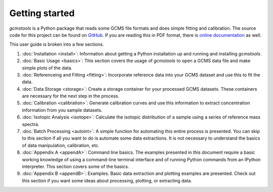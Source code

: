 Getting started
###############

*gcmstools* is a Python package that reads some GCMS file formats and does
simple fitting and calibration. The source code for this project can be found
on `GitHub`_. If you are reading this in PDF format, there is `online
documentation`_ as well.

This user guide is broken into a few sections. 

#. :doc:`Installation <install>`: Information about getting a Python
   installation up and running and installing *gcmstools*.

#. :doc:`Basic Usage <basics>`: This section covers the usage of *gcmstools*
   to open a GCMS data file and make simple plots of the data. 

#. :doc:`Referenceing and Fitting <fitting>`: Incorporate reference data into
   your GCMS dataset and use this to fit the data.   

#. :doc:`Data Storage <storage>`: Create a storage container for your
   processed GCMS datasets. These containers are necessary for the next step
   in the process.

#. :doc:`Calibration <calibration>`: Generate calibration curves and use this
   information to extract concentration information from you sample datasets.

#. :doc:`Isotopic Analysis <isotope>`: Calculate the isotopic distribution of
   a sample using a series of reference mass spectra.
   
#. :doc:`Batch Processing <autoint>`: A simple function for automating this
   entire process is presented. You can skip to this section if all you want
   to do is automate some data extractions. It is not necessary to understand
   the basics of data manipulation, calibration, etc.

#. :doc:`Appendix A <appendA>`: Command line basics. The examples presented in
   this document require a basic working knowledge of using a command-line
   terminal interface and of running Python commands from an IPython
   interpreter.  This section covers some of the basics.

#. :doc:`Appendix B <appendB>`: Examples. Basic data extraction and plotting
   examples are presented. Check out this section if you want some ideas about
   processing, plotting, or extracting data.

    
.. _GitHub: https://github.com/rnelsonchem/gcmstools
.. _online documentation: http://gcmstools.rcnelson.com/

